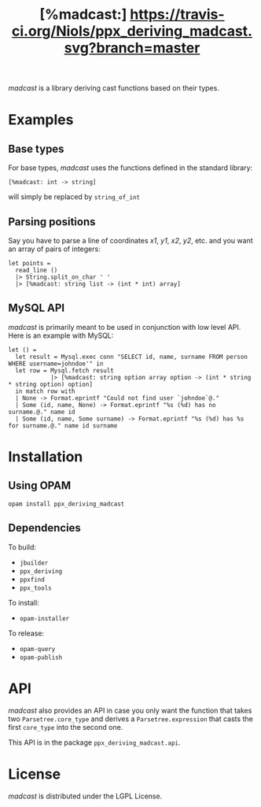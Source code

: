 #+TITLE: [%madcast:] [[https://travis-ci.org/Niols/ppx_deriving_madcast.svg?branch=master]]
#+STARTUP: indent

/madcast/ is a library deriving cast functions based on their types.

* Examples
** Base types
For base types, /madcast/ uses the functions defined in the standard
library:
: [%madcast: int -> string]
will simply be replaced by =string_of_int=

** Parsing positions
Say you have to parse a line of coordinates /x1/, /y1/, /x2/, /y2/, etc. and
you want an array of pairs of integers:
: let points =
:   read_line ()
:   |> String.split_on_char ' '
:   |> [%madcast: string list -> (int * int) array]

** MySQL API
/madcast/ is primarily meant to be used in conjunction with low level
API. Here is an example with MySQL:
: let () =
:   let result = Mysql.exec conn "SELECT id, name, surname FROM person WHERE username=johndoe'" in
:   let row = Mysql.fetch result
:             |> [%madcast: string option array option -> (int * string * string option) option]
:   in match row with
:   | None -> Format.eprintf "Could not find user `johndoe`@."
:   | Some (id, name, None) -> Format.eprintf "%s (%d) has no surname.@." name id
:   | Some (id, name, Some surname) -> Format.eprintf "%s (%d) has %s for surname.@." name id surname

* Installation
** Using OPAM
: opam install ppx_deriving_madcast

** Dependencies
To build:
- =jbuilder=
- =ppx_deriving=
- =ppxfind=
- =ppx_tools=

To install:
- =opam-installer=

To release:
- =opam-query=
- =opam-publish=

* API
/madcast/ also provides an API in case you only want the function that
takes two =Parsetree.core_type= and derives a =Parsetree.expression= that
casts the first =core_type= into the second one.

This API is in the package =ppx_deriving_madcast.api=.

* License
/madcast/ is distributed under the LGPL License.
